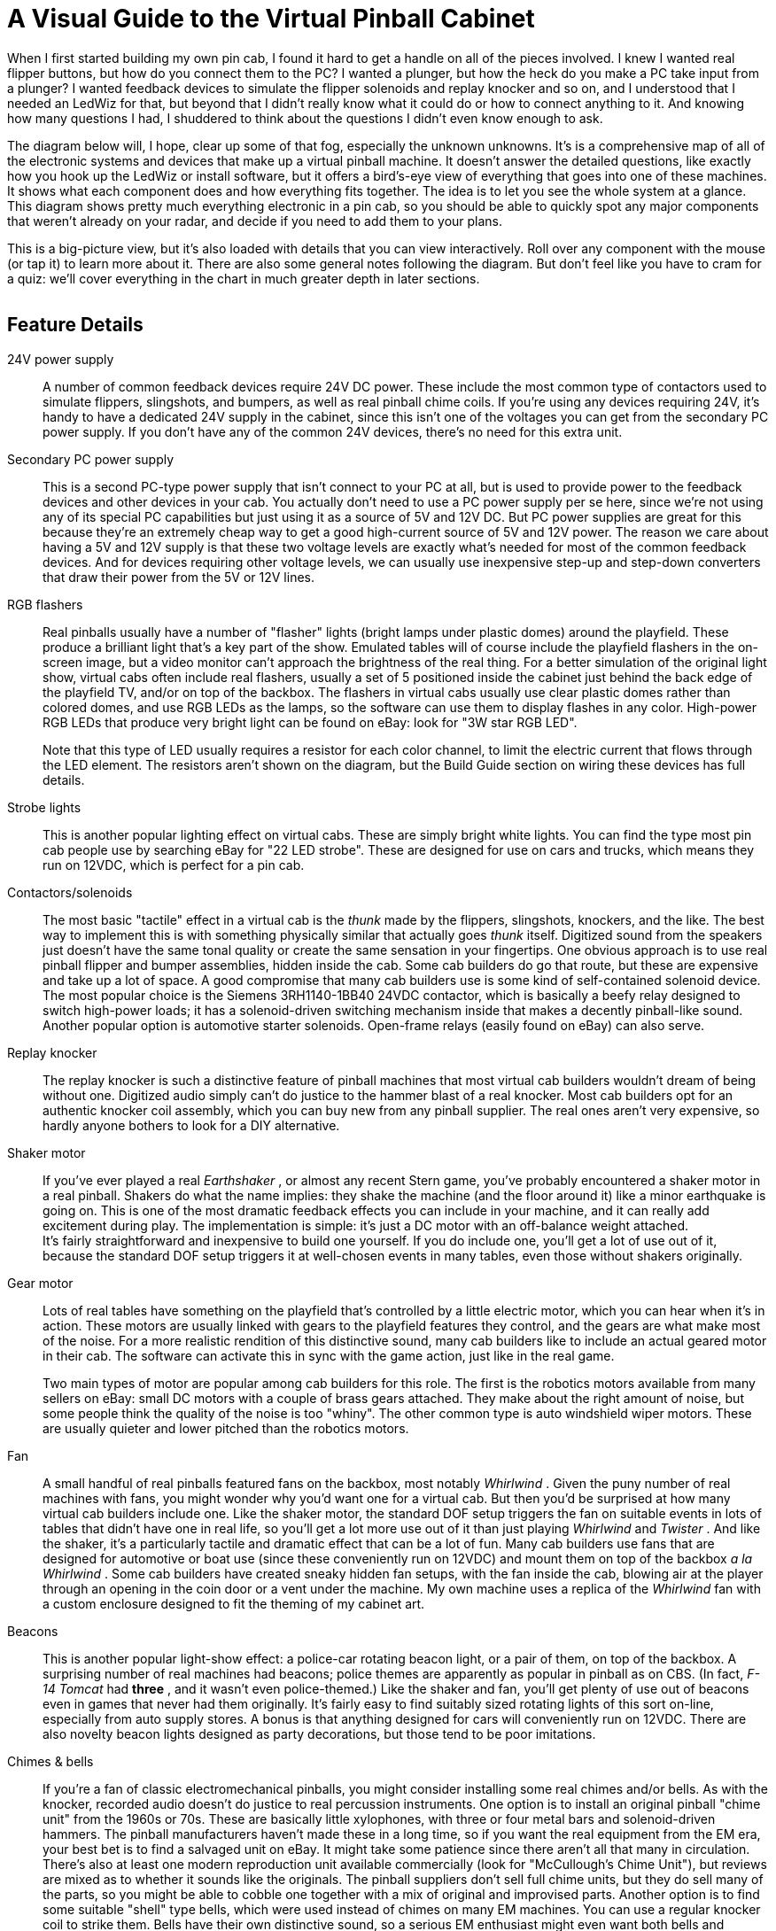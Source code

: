 = A Visual Guide to the Virtual Pinball Cabinet

When I first started building my own pin cab, I found it hard to get a handle on all of the pieces involved. I knew I wanted real flipper buttons, but how do you connect them to the PC? I wanted a plunger, but how the heck do you make a PC take input from a plunger? I wanted feedback devices to simulate the flipper solenoids and replay knocker and so on, and I understood that I needed an LedWiz for that, but beyond that I didn't really know what it could do or how to connect anything to it. And knowing how many questions I had, I shuddered to think about the questions I didn't even know enough to ask.

The diagram below will, I hope, clear up some of that fog, especially the unknown unknowns. It's is a comprehensive map of all of the electronic systems and devices that make up a virtual pinball machine. It doesn't answer the detailed questions, like exactly how you hook up the LedWiz or install software, but it offers a bird's-eye view of everything that goes into one of these machines. It shows what each component does and how everything fits together. The idea is to let you see the whole system at a glance. This diagram shows pretty much everything electronic in a pin cab, so you should be able to quickly spot any major components that weren't already on your radar, and decide if you need to add them to your plans.

This is a big-picture view, but it's also loaded with details that you can view interactively. Roll over any component with the mouse (or tap it) to learn more about it. There are also some general notes following the diagram. But don't feel like you have to cram for a quiz: we'll cover everything in the chart in much greater depth in later sections.


image::images/architecture.png[""]

== Feature Details

24V power supply::
A number of common feedback devices require 24V DC power. These include the most common type of contactors used to simulate flippers, slingshots, and bumpers, as well as real pinball chime coils. If you're using any devices requiring 24V, it's handy to have a dedicated 24V supply in the cabinet, since this isn't one of the voltages you can get from the secondary PC power supply. If you don't have any of the common 24V devices, there's no need for this extra unit.

Secondary PC power supply::
This is a second PC-type power supply that isn't connect to your PC at all, but is used to provide power to the feedback devices and other devices in your cab. You actually don't need to use a PC power supply per se here, since we're not using any of its special PC capabilities but just using it as a source of 5V and 12V DC. But PC power supplies are great for this because they're an extremely cheap way to get a good high-current source of 5V and 12V power. The reason we care about having a 5V and 12V supply is that these two voltage levels are exactly what's needed for most of the common feedback devices. And for devices requiring other voltage levels, we can usually use inexpensive step-up and step-down converters that draw their power from the 5V or 12V lines.

RGB flashers::
Real pinballs usually have a number of "flasher" lights (bright lamps under plastic domes) around the playfield. These produce a brilliant light that's a key part of the show. Emulated tables will of course include the playfield flashers in the on-screen image, but a video monitor can't approach the brightness of the real thing. For a better simulation of the original light show, virtual cabs often include real flashers, usually a set of 5 positioned inside the cabinet just behind the back edge of the playfield TV, and/or on top of the backbox. The flashers in virtual cabs usually use clear plastic domes rather than colored domes, and use RGB LEDs as the lamps, so the software can use them to display flashes in any color. High-power RGB LEDs that produce very bright light can be found on eBay: look for "3W star RGB LED".
+
Note that this type of LED usually requires a resistor for each color channel, to limit the electric current that flows through the LED element. The resistors aren't shown on the diagram, but the Build Guide section on wiring these devices has full details.

Strobe lights::
This is another popular lighting effect on virtual cabs. These are simply bright white lights. You can find the type most pin cab people use by searching eBay for "22 LED strobe". These are designed for use on cars and trucks, which means they run on 12VDC, which is perfect for a pin cab.

Contactors/solenoids::
The most basic "tactile" effect in a virtual cab is the _thunk_ made by the flippers, slingshots, knockers, and the like. The best way to implement this is with something physically similar that actually goes _thunk_ itself. Digitized sound from the speakers just doesn't have the same tonal quality or create the same sensation in your fingertips. One obvious approach is to use real pinball flipper and bumper assemblies, hidden inside the cab. Some cab builders do go that route, but these are expensive and take up a lot of space. A good compromise that many cab builders use is some kind of self-contained solenoid device. The most popular choice is the Siemens 3RH1140-1BB40 24VDC contactor, which is basically a beefy relay designed to switch high-power loads; it has a solenoid-driven switching mechanism inside that makes a decently pinball-like sound. Another popular option is automotive starter solenoids. Open-frame relays (easily found on eBay) can also serve.

Replay knocker::
The replay knocker is such a distinctive feature of pinball machines that most virtual cab builders wouldn't dream of being without one. Digitized audio simply can't do justice to the hammer blast of a real knocker. Most cab builders opt for an authentic knocker coil assembly, which you can buy new from any pinball supplier. The real ones aren't very expensive, so hardly anyone bothers to look for a DIY alternative.

Shaker motor::
If you've ever played a real _Earthshaker_ , or almost any recent Stern game, you've probably encountered a shaker motor in a real pinball. Shakers do what the name implies: they shake the machine (and the floor around it) like a minor earthquake is going on. This is one of the most dramatic feedback effects you can include in your machine, and it can really add excitement during play. The implementation is simple: it's just a DC motor with an off-balance weight attached. +
It's fairly straightforward and inexpensive to build one yourself. If you do include one, you'll get a lot of use out of it, because the standard DOF setup triggers it at well-chosen events in many tables, even those without shakers originally.

Gear motor::
Lots of real tables have something on the playfield that's controlled by a little electric motor, which you can hear when it's in action. These motors are usually linked with gears to the playfield features they control, and the gears are what make most of the noise. For a more realistic rendition of this distinctive sound, many cab builders like to include an actual geared motor in their cab. The software can activate this in sync with the game action, just like in the real game.
+
Two main types of motor are popular among cab builders for this role. The first is the robotics motors available from many sellers on eBay: small DC motors with a couple of brass gears attached. They make about the right amount of noise, but some people think the quality of the noise is too "whiny". The other common type is auto windshield wiper motors. These are usually quieter and lower pitched than the robotics motors.

Fan::
A small handful of real pinballs featured fans on the backbox, most notably _Whirlwind_ . Given the puny number of real machines with fans, you might wonder why you'd want one for a virtual cab. But then you'd be surprised at how many virtual cab builders include one. Like the shaker motor, the standard DOF setup triggers the fan on suitable events in lots of tables that didn't have one in real life, so you'll get a lot more use out of it than just playing _Whirlwind_ and _Twister_ . And like the shaker, it's a particularly tactile and dramatic effect that can be a lot of fun. Many cab builders use fans that are designed for automotive or boat use (since these conveniently run on 12VDC) and mount them on top of the backbox _a la Whirlwind_ . Some cab builders have created sneaky hidden fan setups, with the fan inside the cab, blowing air at the player through an opening in the coin door or a vent under the machine. My own machine uses a replica of the _Whirlwind_ fan with a custom enclosure designed to fit the theming of my cabinet art.

Beacons::
This is another popular light-show effect: a police-car rotating beacon light, or a pair of them, on top of the backbox. A surprising number of real machines had beacons; police themes are apparently as popular in pinball as on CBS. (In fact, _F-14 Tomcat_ had *three* , and it wasn't even police-themed.) Like the shaker and fan, you'll get plenty of use out of beacons even in games that never had them originally. It's fairly easy to find suitably sized rotating lights of this sort on-line, especially from auto supply stores. A bonus is that anything designed for cars will conveniently run on 12VDC. There are also novelty beacon lights designed as party decorations, but those tend to be poor imitations.

Chimes & bells::
If you're a fan of classic electromechanical pinballs, you might consider installing some real chimes and/or bells. As with the knocker, recorded audio doesn't do justice to real percussion instruments. One option is to install an original pinball "chime unit" from the 1960s or 70s. These are basically little xylophones, with three or four metal bars and solenoid-driven hammers. The pinball manufacturers haven't made these in a long time, so if you want the real equipment from the EM era, your best bet is to find a salvaged unit on eBay. It might take some patience since there aren't all that many in circulation. There's also at least one modern reproduction unit available commercially (look for "McCullough's Chime Unit"), but reviews are mixed as to whether it sounds like the originals. The pinball suppliers don't sell full chime units, but they do sell many of the parts, so you might be able to cobble one together with a mix of original and improvised parts. Another option is to find some suitable "shell" type bells, which were used instead of chimes on many EM machines. You can use a regular knocker coil to strike them. Bells have their own distinctive sound, so a serious EM enthusiast might even want both bells and chimes, for more variety and authenticity in configuring different tables. Yet another possibility is an alarm-clock type of bell that strikes repeatedly when energized, since a few real pinballs had these ( _Taxi_ , _Space Shuttle_ ). Finally, a working decorative bell can also make a nice "topper" (something mounted on top of the backbox), as in the original _Fire!_ .

LED strips/undercab lighting::
Many cab builders like to put RGB LED strips on the bottom of the cabinet or the back of the backbox. Look for "5050 LED strip" on eBay; these are adhesive-backed strips with LEDs spaced every couple of centimeters, designed for accent lighting. These strips only show one color at a time across the whole strip (unlike the "addressable" strips, which can show animated effects but require a special controller), so they're best for ambient lighting effects. This is a popular "mod" among real pinball owners, too. It creates a pool of light around the machine, adding to the overall show.

Step-up converter for knocker::
Real pinball knockers in modern games are mostly designed to run on 50V. They'll work on lower voltages, but to get the proper amount of force for the knocker effect, you need at least 35V or so. There's nothing else in a typical virtual cab that needs that kind of voltage, so in all likelihood you'll end up needing a special power supply just for the knocker. A cheap and easy way to do this is to use a step-up voltage converter. These are available on eBay for about $These take 12V as input (which you can get from your secondary PC power supply), and let you dial in a higher voltage for the output up to some limit. Look for a converter that can go up to at least 35V, and preferably closer to 50V, and one that can supply about 5A at the highest output voltage.

Step-down converter for shaker motor::
If you build a custom shaker motor, you'll probably want to base it on a 12V DC motor, which means that you could power it directly from the 12V line from your secondary power supply. However, many people find that their shakers are too intense at full power, so they want to be able to turn down the power a bit. One easy way to do this is by dropping the voltage slightly with an adjustable step-down voltage converter. You can find these on eBay for a few dollars. These take 12V as input and produce an output voltage that you can adjust to any lower voltage. Connect the output to the motor, and adjust the output (by turning the control screw on the converter) to get the level of intensity you find most pleasing.

Output controller::
To control feedback devices, you need an output controller. This is a special device that you connect to the computer with a USB cable. The device takes software commands from the PC and translates them to electrical signals that turn your output devices on and off, in sync with the on-screen game action, to create feedback effects to enhance play. Almost any sort of electrical device can be used for feedback: lights, motors, solenoids, bells, chimes. Some controllers use relays to switch connected devices on and off (e.g., Sainsmart relay boards). Others use solid-state (transistor) circuitry (LedWiz, PacLed, Pinscape). Solid-state controllers almost always require some sort of "power booster" to connect anything more powerful than an LED or small lamp.
+
The Pinscape Controller can serve as an output controller. If you use the stand-alone KL25Z, the number of outputs is limited: about 20 devices if you're also using it for any button inputs, or about 30 if not. The plain KL25Z also requires power booster circuits to power anything, even small LEDs. With the expansion boards, the number of outputs is practically unlimited, plus the power boosters are built in, so you can connect powerful devices like solenoids and motors directly.

Output power booster::
If your output controller has solid-state (transistor) outputs, you'll probably need some kind of power booster to connect anything beyond LEDs and small lamps. The LedWiz and PacLed devices both have this requirement, as does the stand-alone KL25Z with the Pinscape software.
+
There are several ad hoc solutions that work with any controller. One is to use relays; that's a simple solution, but has some drawbacks. Another is to use the common "LED amplifiers" sold on eBay. These work for high-current LEDs but might not be suitable for solenoids and motors. For a more robust solution, you can use a booster designed specifically for your controller. Zeb's Boards sells specially designed booster boards for the LedWiz and PacLed devices. That's a more expensive option, but easy to set up and superior to the ad hoc solutions.
+
If you're using the Pinscape Controller with the expansion boards, you won't need any other boosters, because the expansion boards have powerful booster circuits built in. If you're using the stand-alone KL25Z, you can use one of the ad hoc solutions (relays, LED amplifiers), or you can build your own inexpensive solid-state booster circuits using a simple circuit design detailed in the Build Guide.

Addressable LED strips::
An addressable LED strip is an adhesive-backed strip about a centimeter wide with a row of small LEDs down its length. "Addressable" means that each LED on the strip can be controlled independently, for animated lighting effects. This is still a relatively new and rare "toy" in virtual pin cabs. Some cab builders place these strips along each side of the playfield TV, where the addressable lights can be tied to flashing lights and other events on the playfield.
+
A special controller device is required to connect this type of light strip to the PC, typically by USB. Free open-source firmware is available that turns a Teensy 3.1 (an inexpensive Ardunio-type USB device) into an addressable strip controller that works with Visual Pinball.

Plunger interface::
This is a USB device that connects the plunger sensor to the PC. Several options are available, including commercial products from Zeb's Boards and VirtuaPin. Many of the available plunger devices also include accelerometers for nudge sensing, and some also include key encoders for button input. Plunger input is sent to the PC as joystick input, since that's the format that Visual Pinball and other emulators use to read the data.
+
This is one of the roles the Pinscape Controller can fill. In fact, plunger sensing was the whole project's original purpose.

Plunger sensor::
To connect a standard pinball plunger to the PC, you need some kind of sensor that reads the position of the physical plunger and converts it into an electrical signal. There are many approaches. The Pinscape Controller can use an optical sensor that essentially takes rapid pictures of the plunger and finds the position by scanning the images; it can also work with a potentiometer that's mechanically linked to the plunger, using the varying electrical resistance of the pot to determine the position. The Zeb's Boards kit uses a quadrature sensor, which senses the motion by counting pulses in a moving magnetic bar code. The VirtuaPin kit uses an IR proximity sensor, which uses the brightness of infrared light reflected from the tip of the plunger to estimate the distance from sensor to tip. The type of sensor you use will depend primarily on which controller you choose; if you go with a commercial kit, it will include the sensor.
+
Note that virtually all of the sensor options are designed to work with a standard pinball plunger assembly. The commercial kits usually include the plunger. For Pinscape or other DIY options, you can get the plunger assembly from any pinball parts supplier.

Accelerometer::
Nudging is such an integral and unconscious part of real pinball play that good emulation demands a way to sense when you nudge, shake, or shove the cabinet. The best way to do this is with an accelerometer. A good one can tell the difference between a slight nudge and a hard shove, allowing the simulation to react proportionally.
+
Visual Pinball and other pinball emulators have good support for accelerometer-based nudging. They take accelerometer input via the standard USB joystick interface, so you just need a device that reports acceleration data this way.
+
The Pinscape Controller can fill this role (and the accelerometer on the KL25Z is very good). Most of the commercial plunger kits also include a nudge feature, so you probably won't need a separate accelerometer if you have any sort of plunger device. If you decide not to install a plunger, you can install a Pinscape Controller or one of the other plunger kits for its accelerometer features alone if you wish.

Switched power strip::
This is a second power strip that provides line power to all of the secondary devices in your system: the TVs, the audio amplifiers, and the feedback devices. The line power coming into this strip is controlled by the power switch relay, so the strip receives power when the PC is turned on and is effectively "unplugged" when the PC is off. This provides nice integration for all of the systems in your cabinet so that you can control everything with the main PC soft power button.
+
An alternative to using the switching relay and a second power strip here is to combine everything into one "smart" power strip designed for computers. A smart strip has a "master" outlet that plugs into the PC, and controls the other outlets according to whether the PC is turned on or off. This is simpler to set up than using a separate relay, but some people have trouble getting these to work reliably. Some motherboards don't seem to draw enough power to trigger the "smart" switching function on some of these strips.

Power switch relay::
This lets the PC control power to all of the secondary systems in your cabinet: the TVs, the audio amplifiers, and the feedback devices. This works as follows: when the PC is turned on, the 12V power supply from the PC turns on, which activates this relay, supplying power to the second "switched" power strip. When the PC is off, the 12V line turns off, which turns off the relay, which cuts power to the second power strip. This effectively "unplugs" all of the devices on the second power strip. You'll want to choose a relay specifically designed for switching high-power loads. The type designed for air conditioners and water heaters is perfect. Because of the high voltage going through the relay terminals, you'll want to be sure to thoroughly enclose this relay in a protective plastic box so that you don't ever accidentally touch any exposed wires, and so that nothing shaking loose in the cabinet can ever come into contact with the wires.
+
An alternative to the power switch relay is to use a "smart" power strip designed for computer use. Smart power strips do the same thing as the relay, but this action is built in to the strip, so you don't have to buy extra parts or do any wiring. Smart power strips are more expensive, though, and some cab builders have had problems with their sensitivity. Smart strips are triggered by the amount of power being drawn through the "master" outlet connected to the PC, so if your PC doesn't draw enough power, it might not trigger the smart strip to turn on the other outlets. An external relay doesn't have this problem because it's triggered by PC power supply voltage output rather than its current input, which makes the relay approach work on every PC. Smart strips can also be perfectly reliable, but this depends on the combination of PC and smart strip model you choose.

Main power strip::
For the PC power supply connection, you'll want a simple power strip that's left plugged in all the time. This lets you control power to the PC with the "soft" power button. Most people use a power strip with a built-in surge suppressor to protect the PC from power spikes in your house wiring and utility service. For a neat, integrated look to your cabinet, mount this inside the cabinet, and run its power cord out through a hole, to serve as the main power cord that you plug into the wall outlet.
+
Note that most power strips have a built-in manual switch to turn power to the outlets on and off. Even though we're calling this the "unswitched" power strip, it's perfectly okay to use a power strip with one of these manual switches. You'll just ignore that switch and leave it on all the time.

Playfield audio amplifier::
This is a *secondary* audio amplifier, connected to your extra sound card. This is an optional system; most cab builders don't bother with it. If you choose to use it, this is simply another amplifier like the one powering your main speakers. This one connects to the second sound card in the PC and to the playfield effects speakers, usually positioned inside the cabinet under the playfield TV. The purpose of this second set of speakers is to audibly place the table sounds effects closer to their simulated sources. The table sounds are things like the ball rolling around and bumping into things, the flippers, the bumpers, and so on - sounds that in the real game would be coming from the playfield area.
+
One alternative to a separate playfield audio amp is to use the speakers built in to your playfield TV. Many flat panel speakers are too small and tinny for this to sound any good, though. Another alternative is to use a multi-channel amp for the main audio amplifier, with enough independent channels to drive the main speakers *and* the playfield speakers.

Playfield speakers::
This is an optional, *secondary* set of speakers dedicated to reproducing the playfield sound effects, such as the ball rolling around and bumping into things, the bumpers, the flippers, etc. These speakers should be placed inside the main cabinet, under the playfield. Visual Pinball doesn't currently do anything to position these sound effects spatially, so a single speaker is all you really need here. However, you'll probably want a stereo pair anyway to help spread out the sound so that it doesn't sound like it's all coming from a single point on the playfield. You can also use a separate subwoofer for this set of outputs. Some people use "tactile" subwoofers here - the type that video gamers and home theater enthusiasts attach to their chairs to create a Sensurround® effect. A tactile subwoofer can let you feel the ball rolling and bumping effects through the cabinet, which can add to the realism, although you might find that you have to edit some tables to tone down their effects. Some are too much of a good thing with a tactile sub.
+
An alternative to using separate speakers here is to play these effects through your playfield TV's built-in speakers. Flat panel TV speakers are often too small and tinny for this to sound any good, though; many table effects need good bass reproduction to sound right.

Main audio amplifier::
The audio amplifier for your main speakers. This connects to your PC's audio output - the "line out" jack on your motherboard, if it has one, or on your main sound card - with a standard audio cable. Many types of amplifiers can be used here. Many people use car amps, since they're compact and run on 12V, which means they can be powered from a PC power supply. Another popular option is to use powered computer speakers. You could even use a home-audio receiver or amplifier, although these tend to be too bulky to easily fit in a pin cab. If you use a subwoofer, you'll want at least a "2.1" channel amp - two stereo channels plus a mono subwoofer channel. Some 4-channel car amps can be wired with one pair of channels "bridged" together to serve as the subwoofer channel.

Main speakers and subwoofer::
If you're building your cab in the style of the real machines from the 1980s and 90s, the main speakers will consist of a pair of small (4" to 5") "satellite" style speakers mounted behind the speaker panel in the backbox, and a separate large (8" to 10") subwoofer mounted on the floor of the main cabinet, facing down through a circular opening. Cab builders often use car speakers for these, since many good options are available in the right size range. If you're building your cab in the style of an older machine from the electromechanical era, you'll have to be more creative about where to put the speakers, since the "sound systems" on those machines consisted of actual noisemakers (chimes and bells), not speakers.

Backglass TV::
This is a TV positioned where the translite or backglass would normally go in a real pinball. This is connected to the PC video card with HDMI or DVI like an ordinary PC monitor, and Windows sees it as a second display. If you haven't done this before, it's easier than it sounds, because Windows has built-in support for multiple displays that actually works pretty effortlessly. Visual Pinball and other emulators can easily be set up to display the animated backglass graphics on this separate monitor for realistic play.
+
If you build your cab following the 1990s style, with a separate speaker/DMD panel, most 30" widescreen (16:9) TVs will be a good fit. They're almost exactly the right width, but they're not quite tall enough, so there will be about a 1" gap above and below. You can cover the gap with a painted or decal mask on the translite.
+
Some cab builders opt for a single monitor filling the whole backbox area rather than using a separate speaker panel. That arrangement is even tricker because the backbox has a nearly square aspect ratio, and square TVs simply don't exist. The usual solution is to use a widescreen monitor in portrait mode, and submerge part of into the cabinet below the backbox. This has disadvantages, obviously.

Backglass TV video cable::
The backglass TV connects to the PC video card with an ordinary video cable, usually HDMI on the TV side, and either HDMI or DVI-D on the PC side.

Real DMD::
Most real pinballs from the 1990s and later used Dot Matrix Displays, or DMDs, positioned in the speaker panel at the bottom of the backbox. The real DMDs from the 90s were mostly 128x32 plasma displays; these are extremely bright and have a distinctive amber color. Recent Stern games have switched to LED displays with the same pixel layout, and still in monochrome, but with different colors on different games. Visual Pinball and some other emulators can take advantage of the authentic equipment, either plasma or LED, to display animated graphics just like the real machines. You can't get more authentic for the games that had DMDs originally. For a modern variation, full-color RGB LED panels are now available with the same pixel layout, allowing more variations than the traditional monochrome. A slight drawback to real DMDs is that their low resolution makes them less flexible for games from the pre-DMD era, such as the alphanumeric games. Another complication is that you'll need some extra hardware: namely, a DMD interface board to connect it to the PC, and in the case of a plasma DMD, a special power supply.

Power supply for real DMD::
If you're using a *plasma* Dot Matrix Display (DMD), you'll need a special power supply module just for the display, since the plasma panels require high voltages that you can't get from a regular PC power supply. Suitable power supplies are available commercially, or you can build one yourself if you're good with electronics. Most LED DMDs run on 5V, meaning they don't need separate power supplies but can use the regular PC PSU.

DMD interface module::
If you're using a Dot Matrix Display (DMD), you'll need a special device to connect the DMD to the PC. This applies to both the plasma and LED panels. DMD panels won't work directly with a PC, as they don't have any of the necessary electronics on board to connect to a regular video source. Fortunately, there are special interface modules available that bridge this gap. These connect to the PC via USB cable, and translate the PC software commands to the electronic signals that control the DMD. One option is a commercial product called PinDMD (available in verions, PinDMD2 and PinDMD3). Another option is an open-source DIY project with the confusingly similar name Pin2DMD.

DMD TV::
Most real pinballs from the 1980s and 90s had score displays positioned in the speaker panel the bottom of the backbox. The early versions of these panels used 14-segment alphanumeric displays. More modern games changed to Dot Matrix Displays (DMDs), which can display full graphics, albeit at fairly low resolution (usually 128x32 pixels). One way to simulate both types of display is to use a small TV or a laptop LCD panel, positioned in the speaker panel where the DMD would go in a modern machine. Like the playfield and backbox TVs, this is just another video monitor as far as Windows is concerned. Visual Pinball and other pinball programs can take advantage of it show the DMD graphics or alphanumeric score. A 15" laptop screen is almost exactly the right width for the standard DMD size of real pinballs; it's taller than the real thing, but you can hide the excess height behind the speaker panel. An alternative is to use a real pinball DMD. Another is to leave this out entirely, and overlay the DMD area onto the bottom of the main backglass TV.

DMD monitor video cable::
If you use a TV or video monitor for the DMD area, this connects to the PC video card with an ordinary video cable. This is usually VGA for a third monitor, for the simple practical reason that most video cards don't have three HDMI/DVI ports but do usually have a spare VGA port left over even after connecting two other monitors.

Playfield TV::
A large TV or monitor goes where the main playfield sits in a real pinball. You connect this to the PC video card with an ordinary video cable, and Windows simply sees the TV as a monitor. A regular 16:9 widescreen TV is a pretty good approximation to the aspect ratio of a real playfield when rotated 90° (for "portrait mode"). You can either choose a TV that fits your cabinet, or build a custom cabinet around your TV. Before deciding, you should be aware that all of the pinball cabinet hardware you can buy off-the-shelf is designed to fit just two size options, known as "standard body" and "widebody". If you build a cabinet with custom dimensions, you'll need custom versions of some of the accessory hardware. The standard body is 20.5" wide on the inside, which is enough to fit most 39" TVs and some 40". The widebodies are 23.25" wide on the inside, which will fit up to about a 45" TV. In terms of the displayed image size, a 39" TV yields about the closest match to the true object sizes; the image on a larger TV in a widebody is a bit larger than life. Many people use widebody plans anyway, for the greater flexibility in choosing a TV, and also because larger-than-life can also be fun.

Playfield TV video cable::
The playfield TV connects to the PC video card with an ordinary video cable, usually HDMI on the TV side, and either HDMI or DVI-D on the PC side.

Sound card for secondary audio::
Visual Pinball can take advantage of *two separate audio systems* . The first is used to play back the original "soundtrack" of the game (the music, speech, and sound effects that played through the backbox speakers on the original arcade machine). The second system plays the "table" sound effects, such as the sound of the ball rolling around the field and hitting things, and the sounds made by the bumpers, flippers, and other solenoids. It makes the simulation a little more realistic to play the table effects from speakers inside the cabinet, under the main TV, closer to where they'd come from in a real machine. To take full advantage of VP's ability to separate the sound effects, you have to add a separate sound card. Most modern motherboards have a "sound card" built in, so all you need is one add-in sound card to get the second set of channels. This might sound like it's asking for trouble with Windows device conflicts, but it's actually no problem, as Windows has good support for using multiple sound cards. Connect your backbox speakers to the primary audio output (usually the one on your motherboard), and connect your in-cabinet "table effects" speakers to the extra audio card. The second sound card is completely optional, as VP will play everything through a single set of speakers by default, but the extra spatial separation from a second set of speakers is a nice little enhancement.

Video (graphics) card::
Pinball emulators are fundamentally video games, so a good video card is important. Video pinball doesn't lean on the graphics processor quite as heavily as the most demanding 3D games, so you don't need a super high-end gaming rig, but you'll definitely want something more powerful than a basic business-graphics card. Look for a good mid-range gaming card. An important feature to consider is support for multiple monitors. If you plan a 3-monitor setup (playfield, backglass, DMD), be sure your card has at least three outputs, with a set of connectors compatible with your monitors. The reason that multiple-monitor support is important is that most people find that you get much better performance by connecting *all* monitors to *one* video card than splitting monitors across cards.

PC motherboard::
The heart of a virtual pinball machine is a standard PC motherboard running Windows.

PC soft power button::
Standard PC motherboards have wiring for connecting a "soft" power button - push the button to turn the PC on, push it again to tell Windows to power down. The button wiring can be connected to any ordinary momentary pushbutton switch. The type of button commonly used for a real pinball machine's front-panel Start button is a good choice, because it's easy to install in cabinet and has an integrated microswitch that's easy to wire. On real pinball machines, it's standard to place a "hard" on/off switch (which physically connects and disconnects line power) on the bottom of the cabinet, near the right edge and a few inches back from the front. This is nicely hidden away but easy to reach and easy to find by feel. For a virtual machine, I recommend placing the "soft" power button in the same spot.

PC reset button::
Most PC motherboards have wiring for connecting a reset button, to forcibly reboot the system in case the operating system crashes. This can be connected to a simple pushbutton switch, such as the type used for the soft power button or the front-panel Start button; one possibility is to place this on the bottom of the cabinet near the power button. Or you can connect this to something akin to the "service buttons" inside the coin door. For modern Windows systems, this type of button isn't all that useful, but some people like to include one just in case.

PC power supply::
An ordinary PC power supply unit (PSU) is needed to power the motherboard. This should be connected to an *unswitched* power inlet, since the PC should always be physically plugged in to wall power to allow turning it on with the soft power switch. I recommend powering *only* the PC components with this PSU, and using separate power supplies for the feedback devices.

Key encoder::
This is a core device that almost every virtual pinball machine needs. It lets you to connect real pinball buttons (flipper buttons, Start buttons, etc) to the PC. Most of these devices connect via USB, while some connect to a PS/2 keyboard port. Depending on the device, the physical buttons in your cabinet are mapped either to keyboard input on the PC or joystick button input. Some key encoders let you program which keyboard keys or joystick buttons are sent to the PC, and some have pre-set mappings that you can't change.
+
The Pinscape Controller can fill this role. It lets you map buttons to keyboard keys or joystick buttons of your choosing (or a mix of the two), and lets you program all of the mappings individually. Pinscape also lets you assign a "Shift" button that gives every other button a secondary assignment, letting you access more functions without adding more physical buttons. There are also commercial key encoder devices available that offer similar features, including the i-Pac and KeyWiz. Or, if you buy one of the commercial plunger kits, it will probably provide button input as a bonus feature, although it'll have a limited number of inputs and probably won't let you choose your own key mappings.

6.3V step-down converter::
The most common type of illuminated pushbutton for the front panel of your machine (e.g., the Start button) uses #555 light bulbs. These bulbs are designed to run on 6.3V, which is a rather odd voltage that you won't find anywhere in a PC. These bulbs will also work on 5V (available from the PC power supply), but they'll look a little dim at the reduced voltage. If you don't like that, one solution is to replace your incandescent #555 bulbs with LED equivalents, most of which will work on 5V without loss of brightness. Another solution is to keep the incandescent bulbs and supply them with the right voltage, by using an adjustable step-down voltage converter, which can be found on eBay for a few dollars. What these do is take a power supply voltage on their input terminal, say 12V, and let you select a lower voltage on the output terminal by turning a dial. Get one of these and set it to 6.3V for your illuminated buttons. A single converter can supply power to multiple buttons.

Coin door position switch::
Real pinball machines have a switch that senses when the coin door is open. This is usually implemented with a plunger switch that's pushed in by a bracket when the coin door is closed, and released when the door is open. You can get the authentic type of switch from pinball suppliers. You can also use a regular microswitch, although it's a little harder to get the mounting geometry right with such a small switch. You can also just install a manual "coin door" button, which is simpler to set up but a little less convenient to use, obviously. In any case, it's useful to have something to serve this role, since many tables won't let you access the service menu unless they think the door is open, which requires that they get the appropriate switch signal. Whatever type of control you choose for this, you can connect it to the key encoder like your other buttons.

Tilt bob & slam tilt::
If you have an accelerometer, you'll probably also want a real tilt bob. This is a really simple device that consists of a freely hanging metal weight surrounded by a metal ring. When the weight touches the ring, it makes electrical contact and acts like a switch. Shaking the machine makes the weight swing; shaking too much makes it swing far enough to touch the ring. The pinball software can simulate this at a simplistic level using the accelerometer data, but real cabinet motion is complex enough that the simulation isn't usually very convincing. A real tilt bob works better, and it's cheap enough and easy enough to set up that I think every cab with an accelerometer should have one. Just wire it to the key encoder like a button.
+
There's another type of tilt detector called a "slam tilt". It's usually built in to real coin doors. It looks like an oversized leaf switch with a big metal weight at the end of one leaf. This detects hard shoves on the front of the cabinet, mostly to deter arcade customers from seriously abusing the equipment or trying to break into the coin box. It's not very important in a virtual machine because you're probably going to treat it more kindly anyway. But if you're a completist, you can connect this to the key encoder like your other switches. As with other coin door items, it will probably be wired to the coin door wiring harness.

Hidden buttons::
Some cabinet builders like to add a few extra buttons that aren't part of a real pinball, but serve some special "virtual" function. And because the buttons aren't authentic, many builders like to put such buttons somewhere out of plain sight, so as not to affect the aesthetics. One good hidden location is the bottom of the cabinet, near the front edge, where buttons can be easily reached and identified by feel. This is good for buttons you might want to access frequently, like a volume control or a manual "Coin In" button. Another option is to hide buttons inside the cabinet, close to the coin door or even mounted on the coin door itself. This option is best for buttons that you'll access infrequently or that you don't want curious guests messing around with, like a manual "coin door" button or service menu buttons.

Coin acceptor switch::
If you have a real coin door, and you choose to install real coin acceptors (often called "coin mechansims" or just "mechs"), you can set up your machine so that feeding in a quarter sends a coin signal to Visual Pinball. This is actually pretty easy, because the coin mechs use a simple microswitch that's tripped by the passage of a coin through the acceptor slot. So all you have to do is wire the switch to your key encoder. The slight complication (as with the coin door service buttons) is that the coin switches are usually wired to a connector or wire harness along with all of the other coin door wires, so you might have to spend a little time sleuthing out which wires connect to the coin switches. Once you do, just connect them to the key encoder. Note that if you also have a manual "Coin In" button, you can simplify things by wiring the coin acceptor switch and Coin In button in parallel, so that either one can be used to add a coin in the simulation.

Manual coin button::
It's handy to have a dedicated button somewhere on your machine to simulate inserting a coin. You won't need it very often, because it's fairly easy to set most games to Free Play mode where coins aren't needed. Some older games are difficult or impossible to set to Free Play, though; the easiest way to handle them is to feed them fake coins with a button. Some cab builders just add a Coin button to the front panel, alongside the Start and Exit buttons. Others hide a button under the bottom of the cabinet or inside the coin door. My favorite solution is to use the Coin Reject buttons on the coin chutes, assuming you have a standard coin door. You can position microswitches behind these buttons so that pushing one triggers a switch. Whatever placement you choose, you can simply wire this button to your key encoder like the rest.

Service buttons::
Real pinball machines from the 1980s onward have a set of "service" buttons inside the coin door. These let the operator access the machine's setup menus for adjusting game options, pricing, etc. The same buttons are useful in your virtual machine because they let you make the same types of adjustments to the virtual tables you play.
+
If you have a real coin door on your machine, it'll come with the standard set of service buttons for its vintage (older machines usually had three buttons, newer machines usually have four). You can wire these to your key encoder just like all of the other buttons. The only complication is that your real coin door will probably be pre-wired to some kind of wiring harness or connector, so you'll have to figure out what each connector terminal is wired to. An alternative to using the genuine coin door service buttons is to install some extra buttons of your own, probably placed out of sight somewhere (see "hidden buttons").

Front panel buttons::
Most virtual pinball machine builders include the most common buttons that real machines have. The only one that's truly universal is the Start button, but enough machines from the 1990s also had an "Extra Ball" button (sometimes called "Buy In" or something else) that many virtual cabs include one. A "Launch Ball" button is also useful, as a fair number of 1990s pinballs had buttons in lieu of plungers. Some cab builders even dispense with the plunger entirely and use only a Launch button, since plungers are more expensive and more complicated to set up than buttons.
+
Some cab builders add one or more buttons on top of the lockdown bar (the bar at the front that holds the top glass in place), replicating the "Fire" button found on many recent Stern games. A handful of older games had one or more extra buttons here as well. These are trickier to install than front-panel buttons because they need holes in the lock bar.
+
Virtual pin cabs need at least one extra button that real games lack: an "Exit" or "Menu" button, to exit the current table and return to the game picker menu. Some cab builders add other special-purpose buttons for other game picker functions, such as "Instructions" or "Flyer"; others prefer to keep the front panel buttons to a minimum, to be more like real machines. A "Coin In" button can also be handy, although this can be handled more elegantly by using the Coin Reject button on the coin chute.
+
The best choice for most of the front panel buttons is the "button & lamp assembly" that you can find from pinball and arcade suppliers. These have everything in one nicely integrated package: pushbutton, trim, microswitch, and lamp. They easily mount on the panel face through a round drill hole, and can optionally be set flush with the panel by routing a recess. ("Launch Ball" buttons have a larger button face, but these are available in the same type of combined assembly.) The buttons have four terminals on the back: two for the switch, and two for the lamp. Connect the switch terminals to your key encoder, and connect the lamp terminals to your output controller. The output controller can then turn the button light on at appropriate times in the game.

Flipper buttons::
If there's a single must-have feature for a virtual pinball machine, this would be it. There's a certain feel unique to real flipper buttons, which makes them essential to proper emulation. You can order standard flipper buttons from a pinball supplier, along with leaf switches. The leaf switches connect to your Key Encoder the same way as any other switch.
+
Most cab builders install _two_ sets of flipper buttons on each side of the cabinet. The second set is optional, but I'd recommend them. The front set, as you'd expect, is for the flippers. The rear set, located just behind these, is used for other functions that vary by table. Everyone calls these "Magna Save" buttons, because that's the most widely known feature on real machines that used extra buttons like these. But it's a bit of a misnomer, since most of the tables that had extra buttons like these used them for different purposes entirely. There are enough tables that take advantage of extra buttons that most cab builders think it's worthwhile to include them.
+
Starting in the mid 1990s, the real pinball manufacturers began moving from leaf switches to optical-interruptor switches. You can use optical switches in a virtual cab if you wish, although they're more expensive, and they don't feel exactly the same. The main reason they moved to optical switches on real machines is that they stand up better to heavy arcade use than leaf switches. That's less of a concern with home use, so most cab builders go with the cheaper and simpler leaf switches.
+
Flipper buttons are available in numerous colors, so you can choose something that coordinates with your cabinet artwork. Or, for a cool lighting effect, use clear buttons, and place a pair of small RGB LEDs behind each one. Connect the LEDs to your output controller. The pinball software will then be able to light up your flipper buttons in the same color originally used on the real machine whenever you load a table.

NOTE: The machine shown here is fully decked out. A bit more than fully, in fact: some things are redundant, such having both a "real DMD" and a "DMD TV". If you're in the planning stages for building a cab, you'll only need to consider the components related to the features you plan to include.

NOTE: This isn't a complete wiring diagram or schematic. For that, refer to the Build Guide sections on the individual subsystems.

NOTE: DOF stands for DirectOutput Framework, one of the key pieces of software you'll want to install on the PC inside a cab. DOF is the software that handles the feedback devices.

== How the Pinscape Controller fits in

You won't find any one box on the diagram that represents the Pinscape Controller. That's because Pinscape is only one of several possible choices for the functions it performs, and because Pinscape can perform several different functions. So the diagram instead shows boxes for the individual functions conceptually. If you do decide to use a Pinscape Controller, it can fill any or all of these roles:

* Key encoder
* Accelerometer
* Plunger interface
* Output controllerEven though these functions are shown as separate boxes on the diagram, *a single Pinscape unit* can fill *all* of these roles simultaneously.

The Pinscape Expansion Boards also serve as the "Power Booster", which is shown as another separate box. If you're using the stand-alone KL25Z without the expansion boards, you'll need something to serve as the power booster if you want to connect feedback devices. The Build Guide includes circuit plans.